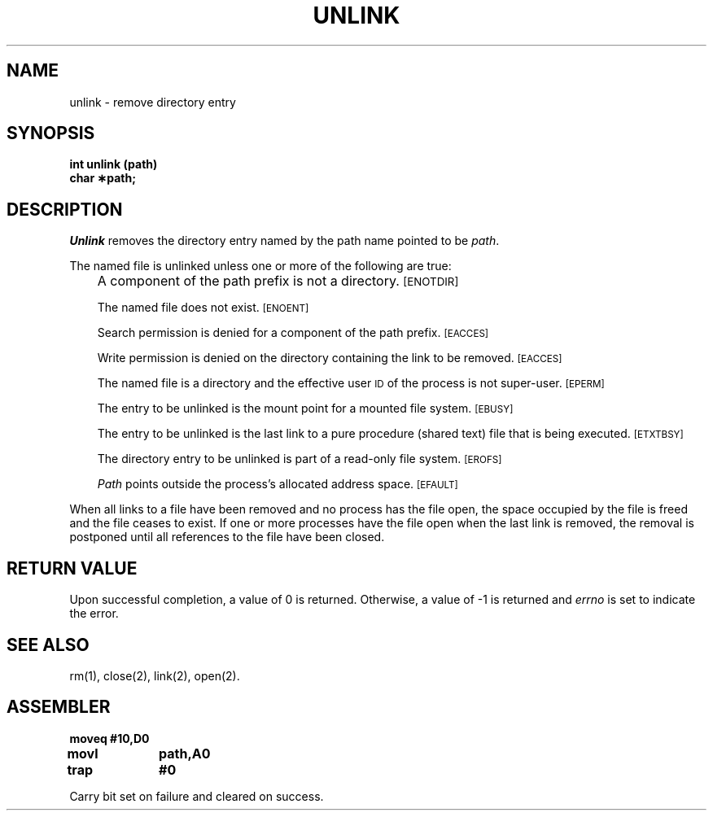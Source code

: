 '\"macro stdmacro
.TH UNLINK 2 
.SH NAME
unlink \- remove directory entry
.SH SYNOPSIS
.B int unlink (path)
.br
.B char \(**path;
.SH DESCRIPTION
.I Unlink\^
removes the directory entry named by the
path name
pointed to be
.IR path .
.PP
The named file is unlinked unless one or more of the following are true:
.IP "" .3i
A component of the
path prefix
is not a directory.
.SM
\%[ENOTDIR]
.IP
The named file does not exist.
.SM
\%[ENOENT]
.IP
Search permission is denied for a component of the
path prefix.
.SM
\%[EACCES]
.IP
Write permission is denied on the directory containing the link
to be removed.
.SM
\%[EACCES]
.IP
The named file is a directory and the effective user
.SM ID
of the process is
not super-user.
.SM
\%[EPERM]
.IP
The entry to be unlinked is the mount point for a mounted file system.
.SM
\%[EBUSY]
.IP
The entry to be unlinked is
the last link to
a pure procedure (shared text) file
that is being executed.
.SM
\%[ETXTBSY]
.IP
The directory entry to be unlinked is part of a
read-only file system.
.SM
\%[EROFS]
.IP
.I Path\^
points outside the process's allocated address space.
.SM
\%[EFAULT]
.PP
When all links to a file have been removed and no process has the file open,
the space occupied by the file is freed and the file
ceases to exist.
If one or more processes have the file open when the last link is removed,
the removal is postponed until all references to the file have been closed.
.SH "RETURN VALUE"
Upon successful completion, a value of 0 is returned.
Otherwise, a value of \-1 is returned and
.I errno\^
is set to indicate the error.
.SH "SEE ALSO"
rm(1), close(2), link(2), open(2).
.SH ASSEMBLER
.ta \w'\f3moveq\f1\ \ \ 'u 1.5i
.nf
.B moveq	#10,D0
.B movl	path,A0
.B trap	#0
.fi
.PP
Carry bit set on failure and cleared on success.
.DT
.\"	@(#)unlink.2	5.1 of 10/19/83
